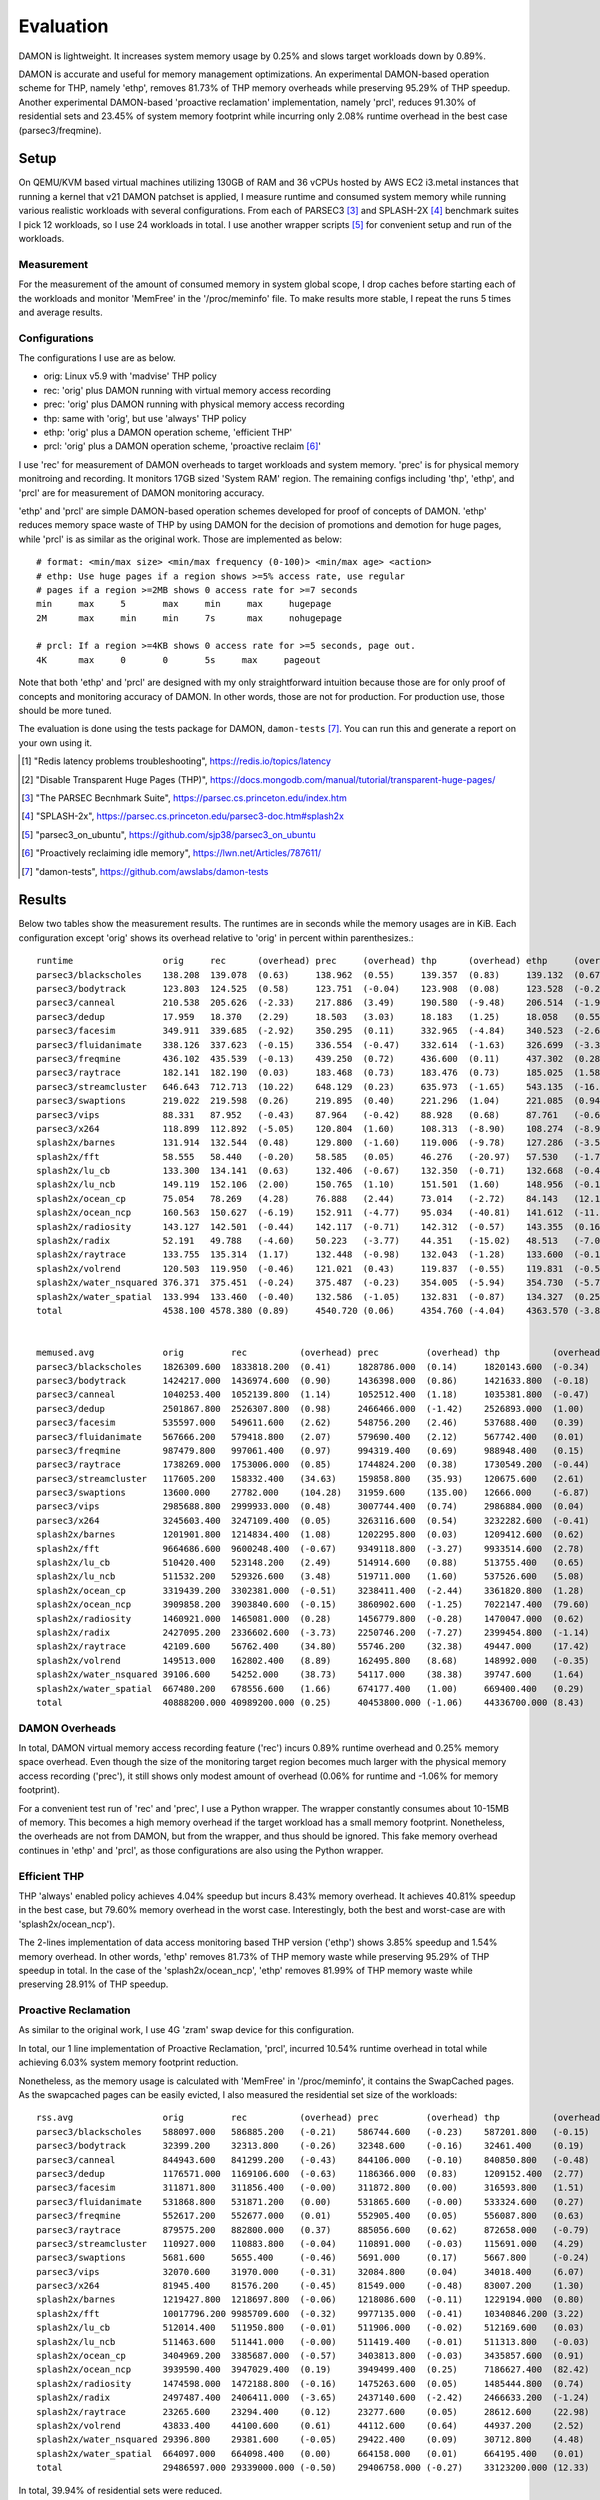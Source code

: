 .. SPDX-License-Identifier: GPL-2.0

==========
Evaluation
==========

DAMON is lightweight.  It increases system memory usage by 0.25% and slows
target workloads down by 0.89%.

DAMON is accurate and useful for memory management optimizations.  An
experimental DAMON-based operation scheme for THP, namely 'ethp', removes
81.73% of THP memory overheads while preserving 95.29% of THP speedup.  Another
experimental DAMON-based 'proactive reclamation' implementation, namely 'prcl',
reduces 91.30% of residential sets and 23.45% of system memory footprint while
incurring only 2.08% runtime overhead in the best case (parsec3/freqmine).


Setup
=====

On QEMU/KVM based virtual machines utilizing 130GB of RAM and 36 vCPUs hosted
by AWS EC2 i3.metal instances that running a kernel that v21 DAMON patchset is
applied, I measure runtime and consumed system memory while running various
realistic workloads with several configurations.  From each of PARSEC3 [3]_ and
SPLASH-2X [4]_ benchmark suites I pick 12 workloads, so I use 24 workloads in
total.  I use another wrapper scripts [5]_ for convenient setup and run of the
workloads.


Measurement
-----------

For the measurement of the amount of consumed memory in system global scope, I
drop caches before starting each of the workloads and monitor 'MemFree' in the
'/proc/meminfo' file.  To make results more stable, I repeat the runs 5 times
and average results.


Configurations
--------------

The configurations I use are as below.

- orig: Linux v5.9 with 'madvise' THP policy
- rec: 'orig' plus DAMON running with virtual memory access recording
- prec: 'orig' plus DAMON running with physical memory access recording
- thp: same with 'orig', but use 'always' THP policy
- ethp: 'orig' plus a DAMON operation scheme, 'efficient THP'
- prcl: 'orig' plus a DAMON operation scheme, 'proactive reclaim [6]_'

I use 'rec' for measurement of DAMON overheads to target workloads and system
memory.  'prec' is for physical memory monitroing and recording.  It monitors
17GB sized 'System RAM' region.  The remaining configs including 'thp', 'ethp',
and 'prcl' are for measurement of DAMON monitoring accuracy.

'ethp' and 'prcl' are simple DAMON-based operation schemes developed for
proof of concepts of DAMON.  'ethp' reduces memory space waste of THP by using
DAMON for the decision of promotions and demotion for huge pages, while 'prcl'
is as similar as the original work.  Those are implemented as below::

    # format: <min/max size> <min/max frequency (0-100)> <min/max age> <action>
    # ethp: Use huge pages if a region shows >=5% access rate, use regular
    # pages if a region >=2MB shows 0 access rate for >=7 seconds
    min     max     5       max     min     max     hugepage
    2M      max     min     min     7s      max     nohugepage

    # prcl: If a region >=4KB shows 0 access rate for >=5 seconds, page out.
    4K      max     0       0       5s     max     pageout

Note that both 'ethp' and 'prcl' are designed with my only straightforward
intuition because those are for only proof of concepts and monitoring accuracy
of DAMON.  In other words, those are not for production.  For production use,
those should be more tuned.

The evaluation is done using the tests package for DAMON, ``damon-tests`` [7]_.
You can run this and generate a report on your own using it.

.. [1] "Redis latency problems troubleshooting", https://redis.io/topics/latency
.. [2] "Disable Transparent Huge Pages (THP)",
    https://docs.mongodb.com/manual/tutorial/transparent-huge-pages/
.. [3] "The PARSEC Becnhmark Suite", https://parsec.cs.princeton.edu/index.htm
.. [4] "SPLASH-2x", https://parsec.cs.princeton.edu/parsec3-doc.htm#splash2x
.. [5] "parsec3_on_ubuntu", https://github.com/sjp38/parsec3_on_ubuntu
.. [6] "Proactively reclaiming idle memory", https://lwn.net/Articles/787611/
.. [7] "damon-tests", https://github.com/awslabs/damon-tests


Results
=======

Below two tables show the measurement results.  The runtimes are in seconds
while the memory usages are in KiB.  Each configuration except 'orig' shows
its overhead relative to 'orig' in percent within parenthesizes.::

    runtime                 orig     rec      (overhead) prec     (overhead) thp      (overhead) ethp     (overhead) prcl     (overhead)
    parsec3/blackscholes    138.208  139.078  (0.63)     138.962  (0.55)     139.357  (0.83)     139.132  (0.67)     152.354  (10.24)
    parsec3/bodytrack       123.803  124.525  (0.58)     123.751  (-0.04)    123.908  (0.08)     123.528  (-0.22)    126.714  (2.35)
    parsec3/canneal         210.538  205.626  (-2.33)    217.886  (3.49)     190.580  (-9.48)    206.514  (-1.91)    234.559  (11.41)
    parsec3/dedup           17.959   18.370   (2.29)     18.503   (3.03)     18.183   (1.25)     18.058   (0.55)     20.268   (12.86)
    parsec3/facesim         349.911  339.685  (-2.92)    350.295  (0.11)     332.965  (-4.84)    340.523  (-2.68)    361.546  (3.33)
    parsec3/fluidanimate    338.126  337.623  (-0.15)    336.554  (-0.47)    332.614  (-1.63)    326.699  (-3.38)    334.859  (-0.97)
    parsec3/freqmine        436.102  435.539  (-0.13)    439.250  (0.72)     436.600  (0.11)     437.302  (0.28)     445.161  (2.08)
    parsec3/raytrace        182.141  182.190  (0.03)     183.468  (0.73)     183.476  (0.73)     185.025  (1.58)     205.497  (12.82)
    parsec3/streamcluster   646.643  712.713  (10.22)    648.129  (0.23)     635.973  (-1.65)    543.135  (-16.01)   712.380  (10.17)
    parsec3/swaptions       219.022  219.598  (0.26)     219.895  (0.40)     221.296  (1.04)     221.085  (0.94)     221.645  (1.20)
    parsec3/vips            88.331   87.952   (-0.43)    87.964   (-0.42)    88.928   (0.68)     87.761   (-0.65)    89.482   (1.30)
    parsec3/x264            118.899  112.892  (-5.05)    120.804  (1.60)     108.313  (-8.90)    108.274  (-8.94)    111.550  (-6.18)
    splash2x/barnes         131.914  132.544  (0.48)     129.800  (-1.60)    119.006  (-9.78)    127.286  (-3.51)    174.193  (32.05)
    splash2x/fft            58.555   58.440   (-0.20)    58.585   (0.05)     46.276   (-20.97)   57.530   (-1.75)    90.741   (54.97)
    splash2x/lu_cb          133.300  134.141  (0.63)     132.406  (-0.67)    132.350  (-0.71)    132.668  (-0.47)    142.068  (6.58)
    splash2x/lu_ncb         149.119  152.106  (2.00)     150.765  (1.10)     151.501  (1.60)     148.956  (-0.11)    153.701  (3.07)
    splash2x/ocean_cp       75.054   78.269   (4.28)     76.888   (2.44)     73.014   (-2.72)    84.143   (12.11)    121.053  (61.29)
    splash2x/ocean_ncp      160.563  150.627  (-6.19)    152.911  (-4.77)    95.034   (-40.81)   141.612  (-11.80)   277.269  (72.69)
    splash2x/radiosity      143.127  142.501  (-0.44)    142.117  (-0.71)    142.312  (-0.57)    143.355  (0.16)     152.270  (6.39)
    splash2x/radix          52.191   49.788   (-4.60)    50.223   (-3.77)    44.351   (-15.02)   48.513   (-7.05)    81.601   (56.35)
    splash2x/raytrace       133.755  135.314  (1.17)     132.448  (-0.98)    132.043  (-1.28)    133.600  (-0.12)    138.558  (3.59)
    splash2x/volrend        120.503  119.950  (-0.46)    121.021  (0.43)     119.837  (-0.55)    119.831  (-0.56)    120.592  (0.07)
    splash2x/water_nsquared 376.371  375.451  (-0.24)    375.487  (-0.23)    354.005  (-5.94)    354.730  (-5.75)    397.614  (5.64)
    splash2x/water_spatial  133.994  133.460  (-0.40)    132.586  (-1.05)    132.831  (-0.87)    134.327  (0.25)     150.644  (12.43)
    total                   4538.100 4578.380 (0.89)     4540.720 (0.06)     4354.760 (-4.04)    4363.570 (-3.85)    5016.310 (10.54)


    memused.avg             orig         rec          (overhead) prec         (overhead) thp          (overhead) ethp         (overhead) prcl         (overhead)
    parsec3/blackscholes    1826309.600  1833818.200  (0.41)     1828786.000  (0.14)     1820143.600  (-0.34)    1830923.600  (0.25)     1598872.000  (-12.45)
    parsec3/bodytrack       1424217.000  1436974.600  (0.90)     1436398.000  (0.86)     1421633.800  (-0.18)    1434718.200  (0.74)     1434411.200  (0.72)
    parsec3/canneal         1040253.400  1052139.800  (1.14)     1052512.400  (1.18)     1035381.800  (-0.47)    1049653.400  (0.90)     1049317.800  (0.87)
    parsec3/dedup           2501867.800  2526307.800  (0.98)     2466466.000  (-1.42)    2526893.000  (1.00)     2509818.000  (0.32)     2497495.600  (-0.17)
    parsec3/facesim         535597.000   549611.600   (2.62)     548756.200   (2.46)     537688.400   (0.39)     553604.200   (3.36)     484130.600   (-9.61)
    parsec3/fluidanimate    567666.200   579418.800   (2.07)     579690.400   (2.12)     567742.400   (0.01)     580155.600   (2.20)     491283.200   (-13.46)
    parsec3/freqmine        987479.800   997061.400   (0.97)     994319.400   (0.69)     988948.400   (0.15)     998694.000   (1.14)     755928.400   (-23.45)
    parsec3/raytrace        1738269.000  1753006.000  (0.85)     1744824.200  (0.38)     1730549.200  (-0.44)    1750131.800  (0.68)     1548381.400  (-10.92)
    parsec3/streamcluster   117605.200   158332.400   (34.63)    159858.800   (35.93)    120675.600   (2.61)     134289.800   (14.19)    129397.000   (10.03)
    parsec3/swaptions       13600.000    27782.000    (104.28)   31959.600    (135.00)   12666.000    (-6.87)    25009.600    (83.89)    25763.000    (89.43)
    parsec3/vips            2985688.800  2999933.000  (0.48)     3007744.400  (0.74)     2986884.000  (0.04)     3002386.000  (0.56)     2978898.800  (-0.23)
    parsec3/x264            3245603.400  3247109.400  (0.05)     3263116.600  (0.54)     3232282.600  (-0.41)    3247899.800  (0.07)     3246118.400  (0.02)
    splash2x/barnes         1201901.800  1214834.400  (1.08)     1202295.800  (0.03)     1209412.600  (0.62)     1214202.400  (1.02)     884999.000   (-26.37)
    splash2x/fft            9664686.600  9600248.400  (-0.67)    9349118.800  (-3.27)    9933514.600  (2.78)     9631206.600  (-0.35)    10280275.800 (6.37)
    splash2x/lu_cb          510420.400   523148.200   (2.49)     514914.600   (0.88)     513755.400   (0.65)     520163.400   (1.91)     336801.200   (-34.01)
    splash2x/lu_ncb         511532.200   529326.600   (3.48)     519711.000   (1.60)     537526.600   (5.08)     523745.800   (2.39)     429269.200   (-16.08)
    splash2x/ocean_cp       3319439.200  3302381.000  (-0.51)    3238411.400  (-2.44)    3361820.800  (1.28)     3327733.200  (0.25)     3153352.000  (-5.00)
    splash2x/ocean_ncp      3909858.200  3903840.600  (-0.15)    3860902.600  (-1.25)    7022147.400  (79.60)    4470036.000  (14.33)    3521609.000  (-9.93)
    splash2x/radiosity      1460921.000  1465081.000  (0.28)     1456779.800  (-0.28)    1470047.000  (0.62)     1467061.600  (0.42)     446035.400   (-69.47)
    splash2x/radix          2427095.200  2336602.600  (-3.73)    2250746.200  (-7.27)    2399454.800  (-1.14)    2292519.600  (-5.54)    2458012.200  (1.27)
    splash2x/raytrace       42109.600    56762.400    (34.80)    55746.200    (32.38)    49447.000    (17.42)    59412.200    (41.09)    49360.600    (17.22)
    splash2x/volrend        149513.000   162802.400   (8.89)     162495.800   (8.68)     148992.000   (-0.35)    161995.600   (8.35)     159614.800   (6.76)
    splash2x/water_nsquared 39106.600    54252.000    (38.73)    54117.000    (38.38)    39747.600    (1.64)     54016.000    (38.12)    50599.800    (29.39)
    splash2x/water_spatial  667480.200   678556.600   (1.66)     674177.400   (1.00)     669400.400   (0.29)     678370.800   (1.63)     413530.600   (-38.05)
    total                   40888200.000 40989200.000 (0.25)     40453800.000 (-1.06)    44336700.000 (8.43)     41517700.000 (1.54)     38423500.000 (-6.03)


DAMON Overheads
---------------

In total, DAMON virtual memory access recording feature ('rec') incurs 0.89%
runtime overhead and 0.25% memory space overhead.  Even though the size of the
monitoring target region becomes much larger with the physical memory access
recording ('prec'), it still shows only modest amount of overhead (0.06% for
runtime and -1.06% for memory footprint).

For a convenient test run of 'rec' and 'prec', I use a Python wrapper.  The
wrapper constantly consumes about 10-15MB of memory.  This becomes a high
memory overhead if the target workload has a small memory footprint.
Nonetheless, the overheads are not from DAMON, but from the wrapper, and thus
should be ignored.  This fake memory overhead continues in 'ethp' and 'prcl',
as those configurations are also using the Python wrapper.


Efficient THP
-------------

THP 'always' enabled policy achieves 4.04% speedup but incurs 8.43% memory
overhead.  It achieves 40.81% speedup in the best case, but 79.60% memory
overhead in the worst case.  Interestingly, both the best and worst-case are
with 'splash2x/ocean_ncp').

The 2-lines implementation of data access monitoring based THP version ('ethp')
shows 3.85% speedup and 1.54% memory overhead.  In other words, 'ethp' removes
81.73% of THP memory waste while preserving 95.29% of THP speedup in total.  In
the case of the 'splash2x/ocean_ncp', 'ethp' removes 81.99% of THP memory waste
while preserving 28.91% of THP speedup.


Proactive Reclamation
---------------------

As similar to the original work, I use 4G 'zram' swap device for this
configuration.

In total, our 1 line implementation of Proactive Reclamation, 'prcl', incurred
10.54% runtime overhead in total while achieving 6.03% system memory footprint
reduction.

Nonetheless, as the memory usage is calculated with 'MemFree' in
'/proc/meminfo', it contains the SwapCached pages.  As the swapcached pages can
be easily evicted, I also measured the residential set size of the workloads::

    rss.avg                 orig         rec          (overhead) prec         (overhead) thp          (overhead) ethp         (overhead) prcl         (overhead)
    parsec3/blackscholes    588097.000   586885.200   (-0.21)    586744.600   (-0.23)    587201.800   (-0.15)    587311.800   (-0.13)    240537.000   (-59.10)
    parsec3/bodytrack       32399.200    32313.800    (-0.26)    32348.600    (-0.16)    32461.400    (0.19)     32323.400    (-0.23)    18773.400    (-42.06)
    parsec3/canneal         844943.600   841299.200   (-0.43)    844106.000   (-0.10)    840850.800   (-0.48)    841133.400   (-0.45)    826411.600   (-2.19)
    parsec3/dedup           1176571.000  1169106.600  (-0.63)    1186366.000  (0.83)     1209152.400  (2.77)     1177493.600  (0.08)     566093.600   (-51.89)
    parsec3/facesim         311871.800   311856.400   (-0.00)    311872.800   (0.00)     316593.800   (1.51)     315922.000   (1.30)     190055.200   (-39.06)
    parsec3/fluidanimate    531868.800   531871.200   (0.00)     531865.600   (-0.00)    533324.600   (0.27)     532909.200   (0.20)     439318.000   (-17.40)
    parsec3/freqmine        552617.200   552677.000   (0.01)     552905.400   (0.05)     556087.800   (0.63)     554862.600   (0.41)     48064.800    (-91.30)
    parsec3/raytrace        879575.200   882800.000   (0.37)     885056.600   (0.62)     872658.000   (-0.79)    879860.400   (0.03)     265878.400   (-69.77)
    parsec3/streamcluster   110927.000   110883.800   (-0.04)    110891.000   (-0.03)    115691.000   (4.29)     115954.800   (4.53)     109740.000   (-1.07)
    parsec3/swaptions       5681.600     5655.400     (-0.46)    5691.000     (0.17)     5667.800     (-0.24)    5703.600     (0.39)     3727.600     (-34.39)
    parsec3/vips            32070.600    31970.000    (-0.31)    32084.800    (0.04)     34018.400    (6.07)     33693.600    (5.06)     28923.600    (-9.81)
    parsec3/x264            81945.400    81576.200    (-0.45)    81549.000    (-0.48)    83007.200    (1.30)     83291.400    (1.64)     80758.000    (-1.45)
    splash2x/barnes         1219427.800  1218697.800  (-0.06)    1218086.600  (-0.11)    1229194.000  (0.80)     1221392.200  (0.16)     474703.400   (-61.07)
    splash2x/fft            10017796.200 9985709.600  (-0.32)    9977135.000  (-0.41)    10340846.200 (3.22)     9674628.200  (-3.43)    6946312.200  (-30.66)
    splash2x/lu_cb          512014.400   511950.800   (-0.01)    511906.000   (-0.02)    512169.600   (0.03)     511962.800   (-0.01)    321004.400   (-37.31)
    splash2x/lu_ncb         511463.600   511441.000   (-0.00)    511419.400   (-0.01)    511313.800   (-0.03)    511552.600   (0.02)     413957.000   (-19.06)
    splash2x/ocean_cp       3404969.200  3385687.000  (-0.57)    3403813.800  (-0.03)    3435857.600  (0.91)     3422585.200  (0.52)     2231218.200  (-34.47)
    splash2x/ocean_ncp      3939590.400  3947029.400  (0.19)     3949499.400  (0.25)     7186627.400  (82.42)    4522456.000  (14.80)    2382259.600  (-39.53)
    splash2x/radiosity      1474598.000  1472188.800  (-0.16)    1475263.600  (0.05)     1485444.800  (0.74)     1475750.600  (0.08)     138284.600   (-90.62)
    splash2x/radix          2497487.400  2406411.000  (-3.65)    2437140.600  (-2.42)    2466633.200  (-1.24)    2388150.000  (-4.38)    1611689.400  (-35.47)
    splash2x/raytrace       23265.600    23294.400    (0.12)     23277.600    (0.05)     28612.600    (22.98)    27758.000    (19.31)    13457.400    (-42.16)
    splash2x/volrend        43833.400    44100.600    (0.61)     44112.600    (0.64)     44937.200    (2.52)     44933.000    (2.51)     29907.000    (-31.77)
    splash2x/water_nsquared 29396.800    29381.600    (-0.05)    29422.400    (0.09)     30712.800    (4.48)     29536.000    (0.47)     21251.000    (-27.71)
    splash2x/water_spatial  664097.000   664098.400   (0.00)     664158.000   (0.01)     664195.400   (0.01)     664306.000   (0.03)     306858.400   (-53.79)
    total                   29486597.000 29339000.000 (-0.50)    29406758.000 (-0.27)    33123200.000 (12.33)    29655583.000 (0.57)     17709300.000 (-39.94)

In total, 39.94% of residential sets were reduced.

With parsec3/freqmine, 'prcl' reduced 91.30% of residential sets and 23.45% of
system memory usage while incurring only 2.08% runtime overhead.
